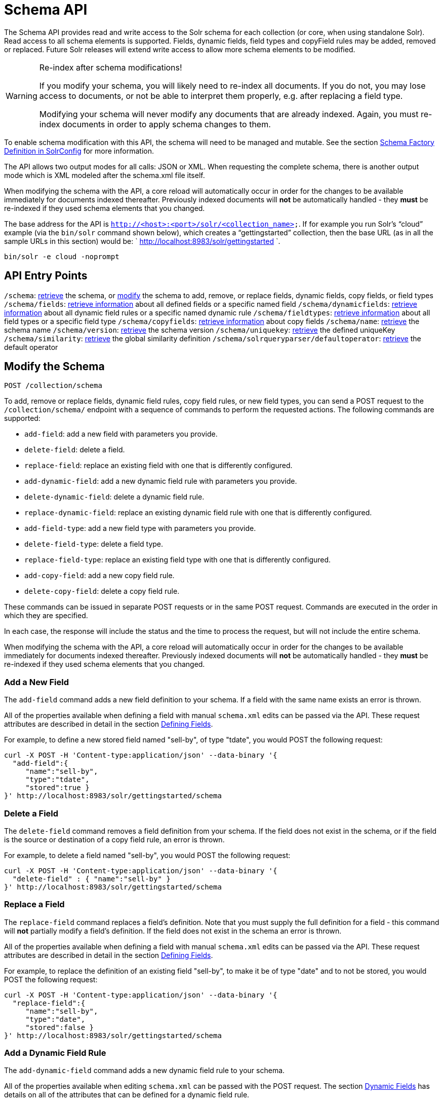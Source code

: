 = Schema API
:page-shortname: schema-api
:page-permalink: schema-api.html

The Schema API provides read and write access to the Solr schema for each collection (or core, when using standalone Solr). Read access to all schema elements is supported. Fields, dynamic fields, field types and copyField rules may be added, removed or replaced. Future Solr releases will extend write access to allow more schema elements to be modified.

.Re-index after schema modifications!
[WARNING]
====

If you modify your schema, you will likely need to re-index all documents. If you do not, you may lose access to documents, or not be able to interpret them properly, e.g. after replacing a field type.

Modifying your schema will never modify any documents that are already indexed. Again, you must re-index documents in order to apply schema changes to them.

====

To enable schema modification with this API, the schema will need to be managed and mutable. See the section <<schema-factory-definition-in-solrconfig.adoc#,Schema Factory Definition in SolrConfig>> for more information.

The API allows two output modes for all calls: JSON or XML. When requesting the complete schema, there is another output mode which is XML modeled after the schema.xml file itself.

When modifying the schema with the API, a core reload will automatically occur in order for the changes to be available immediately for documents indexed thereafter. Previously indexed documents will *not* be automatically handled - they *must* be re-indexed if they used schema elements that you changed.

The base address for the API is `http://<host>:<port>/solr/<collection_name>`. If for example you run Solr's "`cloud`" example (via the `bin/solr` command shown below), which creates a "`gettingstarted`" collection, then the base URL (as in all the sample URLs in this section) would be: ` http://localhost:8983/solr/gettingstarted `.

[source,bash]
----
bin/solr -e cloud -noprompt
----

[[SchemaAPI-APIEntryPoints]]
== API Entry Points

`/schema`: <<SchemaAPI-RetrievetheEntireSchema,retrieve>> the schema, or <<SchemaAPI-ModifytheSchema,modify>> the schema to add, remove, or replace fields, dynamic fields, copy fields, or field types `/schema/fields`: <<SchemaAPI-ListFields,retrieve information>> about all defined fields or a specific named field `/schema/dynamicfields`: <<SchemaAPI-ListDynamicFields,retrieve information>> about all dynamic field rules or a specific named dynamic rule `/schema/fieldtypes`: <<SchemaAPI-ListFieldTypes,retrieve information>> about all field types or a specific field type `/schema/copyfields`: <<SchemaAPI-ListCopyFields,retrieve information>> about copy fields `/schema/name`: <<SchemaAPI-ShowSchemaName,retrieve>> the schema name `/schema/version`: <<SchemaAPI-ShowtheSchemaVersion,retrieve>> the schema version `/schema/uniquekey`: <<SchemaAPI-ListUniqueKey,retrieve>> the defined uniqueKey `/schema/similarity`: <<SchemaAPI-ShowGlobalSimilarity,retrieve>> the global similarity definition `/schema/solrqueryparser/defaultoperator`: <<SchemaAPI-GettheDefaultQueryOperator,retrieve>> the default operator

[[SchemaAPI-ModifytheSchema]]
== Modify the Schema

`POST /collection/schema`

To add, remove or replace fields, dynamic field rules, copy field rules, or new field types, you can send a POST request to the `/collection/schema/` endpoint with a sequence of commands to perform the requested actions. The following commands are supported:

* `add-field`: add a new field with parameters you provide.
* `delete-field`: delete a field.
* `replace-field`: replace an existing field with one that is differently configured.

* `add-dynamic-field`: add a new dynamic field rule with parameters you provide.
* `delete-dynamic-field`: delete a dynamic field rule.
* `replace-dynamic-field`: replace an existing dynamic field rule with one that is differently configured.

* `add-field-type`: add a new field type with parameters you provide.
* `delete-field-type`: delete a field type.
* `replace-field-type`: replace an existing field type with one that is differently configured.

* `add-copy-field`: add a new copy field rule.
* `delete-copy-field`: delete a copy field rule.

These commands can be issued in separate POST requests or in the same POST request. Commands are executed in the order in which they are specified.

In each case, the response will include the status and the time to process the request, but will not include the entire schema.

When modifying the schema with the API, a core reload will automatically occur in order for the changes to be available immediately for documents indexed thereafter. Previously indexed documents will **not** be automatically handled - they **must** be re-indexed if they used schema elements that you changed.

[[SchemaAPI-AddaNewField]]
=== Add a New Field

The `add-field` command adds a new field definition to your schema. If a field with the same name exists an error is thrown.

All of the properties available when defining a field with manual `schema.xml` edits can be passed via the API. These request attributes are described in detail in the section <<defining-fields.adoc#,Defining Fields>>.

For example, to define a new stored field named "sell-by", of type "tdate", you would POST the following request:

[source,bash]
----
curl -X POST -H 'Content-type:application/json' --data-binary '{
  "add-field":{ 
     "name":"sell-by",
     "type":"tdate",
     "stored":true }
}' http://localhost:8983/solr/gettingstarted/schema
----

[[SchemaAPI-DeleteaField]]
=== Delete a Field

The `delete-field` command removes a field definition from your schema. If the field does not exist in the schema, or if the field is the source or destination of a copy field rule, an error is thrown.

For example, to delete a field named "sell-by", you would POST the following request:

[source,bash]
----
curl -X POST -H 'Content-type:application/json' --data-binary '{
  "delete-field" : { "name":"sell-by" }
}' http://localhost:8983/solr/gettingstarted/schema
----

[[SchemaAPI-ReplaceaField]]
=== Replace a Field

The `replace-field` command replaces a field's definition. Note that you must supply the full definition for a field - this command will *not* partially modify a field's definition. If the field does not exist in the schema an error is thrown.

All of the properties available when defining a field with manual `schema.xml` edits can be passed via the API. These request attributes are described in detail in the section <<defining-fields.adoc#,Defining Fields>>.

For example, to replace the definition of an existing field "sell-by", to make it be of type "date" and to not be stored, you would POST the following request:

[source,bash]
----
curl -X POST -H 'Content-type:application/json' --data-binary '{
  "replace-field":{ 
     "name":"sell-by",
     "type":"date",
     "stored":false }
}' http://localhost:8983/solr/gettingstarted/schema
----

[[SchemaAPI-AddaDynamicFieldRule]]
=== Add a Dynamic Field Rule

The `add-dynamic-field` command adds a new dynamic field rule to your schema.

All of the properties available when editing `schema.xml` can be passed with the POST request. The section <<dynamic-fields.adoc#,Dynamic Fields>> has details on all of the attributes that can be defined for a dynamic field rule.

For example, to create a new dynamic field rule where all incoming fields ending with "_s" would be stored and have field type "string", you can POST a request like this:

[source,bash]
----
curl -X POST -H 'Content-type:application/json' --data-binary '{
  "add-dynamic-field":{ 
     "name":"*_s",
     "type":"string",
     "stored":true }
}' http://localhost:8983/solr/gettingstarted/schema
----

[[SchemaAPI-DeleteaDynamicFieldRule]]
=== Delete a Dynamic Field Rule

The `delete-dynamic-field` command deletes a dynamic field rule from your schema. If the dynamic field rule does not exist in the schema, or if the schema contains a copy field rule with a target or destination that matches only this dynamic field rule, an error is thrown.

For example, to delete a dynamic field rule matching "*_s", you can POST a request like this:

[source,bash]
----
curl -X POST -H 'Content-type:application/json' --data-binary '{
  "delete-dynamic-field":{ "name":"*_s" }
}' http://localhost:8983/solr/gettingstarted/schema
----

[[SchemaAPI-ReplaceaDynamicFieldRule]]
=== Replace a Dynamic Field Rule

The `replace-dynamic-field` command replaces a dynamic field rule in your schema. Note that you must supply the full definition for a dynamic field rule - this command will *not* partially modify a dynamic field rule's definition. If the dynamic field rule does not exist in the schema an error is thrown.

All of the properties available when editing `schema.xml` can be passed with the POST request. The section <<dynamic-fields.adoc#,Dynamic Fields>> has details on all of the attributes that can be defined for a dynamic field rule.

For example, to replace the definition of the "*_s" dynamic field rule with one where the field type is "text_general" and it's not stored, you can POST a request like this:

[source,bash]
----
curl -X POST -H 'Content-type:application/json' --data-binary '{
  "replace-dynamic-field":{ 
     "name":"*_s",
     "type":"text_general",
     "stored":false }
}' http://localhost:8983/solr/gettingstarted/schema
----

[[SchemaAPI-AddaNewFieldType]]
=== Add a New Field Type

The `add-field-type` command adds a new field type to your schema.

All of the field type properties available when editing `schema.xml` by hand are available for use in a POST request. The structure of the command is a json mapping of the standard field type definition, including the name, class, index and query analyzer definitions, etc. Details of all of the available options are described in the section <<solr-field-types.adoc#,Solr Field Types>>.

For example, to create a new field type named "myNewTxtField", you can POST a request as follows:

[source,bash]
----
curl -X POST -H 'Content-type:application/json' --data-binary '{
  "add-field-type" : {
     "name":"myNewTxtField",
     "class":"solr.TextField",
     "positionIncrementGap":"100",
     "analyzer" : {
        "charFilters":[{
           "class":"solr.PatternReplaceCharFilterFactory",
           "replacement":"$1$1",
           "pattern":"([a-zA-Z])\\\\1+" }],
        "tokenizer":{ 
           "class":"solr.WhitespaceTokenizerFactory" },
        "filters":[{
           "class":"solr.WordDelimiterFilterFactory",
           "preserveOriginal":"0" }]}}
}' http://localhost:8983/solr/gettingstarted/schema 
----

Note in this example that we have only defined a single analyzer section that will apply to index analysis and query analysis. If we wanted to define separate analysis, we would replace the `analyzer` section in the above example with separate sections for `indexAnalyzer` and `queryAnalyzer`. As in this example:

[source,bash]
----
curl -X POST -H 'Content-type:application/json' --data-binary '{
  "add-field-type":{
     "name":"myNewTextField",
     "class":"solr.TextField",
     "indexAnalyzer":{
        "tokenizer":{
           "class":"solr.PathHierarchyTokenizerFactory", 
           "delimiter":"/" }},
     "queryAnalyzer":{
        "tokenizer":{ 
           "class":"solr.KeywordTokenizerFactory" }}}
}' http://localhost:8983/solr/gettingstarted/schema 
----

[[SchemaAPI-DeleteaFieldType]]
=== Delete a Field Type

The `delete-field-type` command removes a field type from your schema. If the field type does not exist in the schema, or if any field or dynamic field rule in the schema uses the field type, an error is thrown.

For example, to delete the field type named "myNewTxtField", you can make a POST request as follows:

[source,bash]
----
curl -X POST -H 'Content-type:application/json' --data-binary '{
  "delete-field-type":{ "name":"myNewTxtField" }
}' http://localhost:8983/solr/gettingstarted/schema 
----

[[SchemaAPI-ReplaceaFieldType]]
=== Replace a Field Type

The `replace-field-type` command replaces a field type in your schema. Note that you must supply the full definition for a field type - this command will *not* partially modify a field type's definition. If the field type does not exist in the schema an error is thrown.

All of the field type properties available when editing `schema.xml` by hand are available for use in a POST request. The structure of the command is a json mapping of the standard field type definition, including the name, class, index and query analyzer definitions, etc. Details of all of the available options are described in the section <<solr-field-types.adoc#,Solr Field Types>>.

For example, to replace the definition of a field type named "myNewTxtField", you can make a POST request as follows:

[source,bash]
----
curl -X POST -H 'Content-type:application/json' --data-binary '{
  "replace-field-type":{
     "name":"myNewTxtField",
     "class":"solr.TextField",
     "positionIncrementGap":"100",
     "analyzer":{
        "tokenizer":{ 
           "class":"solr.StandardTokenizerFactory" }}}
}' http://localhost:8983/solr/gettingstarted/schema 
----

[[SchemaAPI-AddaNewCopyFieldRule]]
=== Add a New Copy Field Rule

The `add-copy-field` command adds a new copy field rule to your schema.

The attributes supported by the command are the same as when creating copy field rules by manually editing the `schema.xml`, as below:

[width="100%",cols="34%,33%,33%",options="header",]
|===
|Name |Required |Description
|source |Yes |The source field.
|dest |Yes |A field or an array of fields to which the source field will be copied.
|maxChars |No |The upper limit for the number of characters to be copied. The section <<copying-fields.adoc#,Copying Fields>> has more details.
|===

For example, to define a rule to copy the field "shelf" to the "location" and "catchall" fields, you would POST the following request:

[source,bash]
----
curl -X POST -H 'Content-type:application/json' --data-binary '{
  "add-copy-field":{
     "source":"shelf",
     "dest":[ "location", "catchall" ]}
}' http://localhost:8983/solr/gettingstarted/schema
----

[[SchemaAPI-DeleteaCopyFieldRule]]
=== Delete a Copy Field Rule

The `delete-copy-field` command deletes a copy field rule from your schema. If the copy field rule does not exist in the schema an error is thrown.

The `source` and `dest` attributes are required by this command.

For example, to delete a rule to copy the field "shelf" to the "location" field, you would POST the following request:

[source,bash]
----
curl -X POST -H 'Content-type:application/json' --data-binary '{
  "delete-copy-field":{ "source":"shelf", "dest":"location" }
}' http://localhost:8983/solr/gettingstarted/schema
----

[[SchemaAPI-MultipleCommandsinaSinglePOST]]
=== Multiple Commands in a Single POST

It is possible to perform one or more add requests in a single command. The API is transactional and all commands in a single call either succeed or fail together.

The commands are executed in the order in which they are specified. This means that if you want to create a new field type and in the same request use the field type on a new field, the section of the request that creates the field type must come before the section that creates the new field. Similarly, since a field must exist for it to be used in a copy field rule, a request to add a field must come before a request for the field to be used as either the source or the destination for a copy field rule.

The syntax for making multiple requests supports several approaches. First, the commands can simply be made serially, as in this request to create a new field type and then a field that uses that type:

[source,bash]
----
curl -X POST -H 'Content-type:application/json' --data-binary '{
  "add-field-type":{
     "name":"myNewTxtField",
     "class":"solr.TextField",
     "positionIncrementGap":"100",
     "analyzer":{
        "charFilters":[{
           "class":"solr.PatternReplaceCharFilterFactory",
           "replacement":"$1$1",
           "pattern":"([a-zA-Z])\\\\1+" }],
        "tokenizer":{ 
           "class":"solr.WhitespaceTokenizerFactory" },
        "filters":[{
           "class":"solr.WordDelimiterFilterFactory",
           "preserveOriginal":"0" }]}},
   "add-field" : { 
      "name":"sell-by",
      "type":"myNewTxtField",
      "stored":true }
}' http://localhost:8983/solr/gettingstarted/schema
----

Or, the same command can be repeated, as in this example:

[source,bash]
----
curl -X POST -H 'Content-type:application/json' --data-binary '{
  "add-field":{ 
     "name":"shelf",
     "type":"myNewTxtField",
     "stored":true },
  "add-field":{ 
     "name":"location",
     "type":"myNewTxtField",
     "stored":true },
  "add-copy-field":{ 
     "source":"shelf",
      "dest":[ "location", "catchall" ]}
}' http://localhost:8983/solr/gettingstarted/schema
----

Finally, repeated commands can be sent as an array:

[source,bash]
----
curl -X POST -H 'Content-type:application/json' --data-binary '{
  "add-field":[
     { "name":"shelf",
       "type":"myNewTxtField",
       "stored":true },
     { "name":"location",
       "type":"myNewTxtField",
       "stored":true }]
}' http://localhost:8983/solr/gettingstarted/schema
----

[[SchemaAPI-SchemaChangesamongReplicas]]
=== Schema Changes among Replicas

When running in SolrCloud mode, changes made to the schema on one node will propagate to all replicas in the collection. You can pass the *updateTimeoutSecs* parameter with your request to set the number of seconds to wait until all replicas confirm they applied the schema updates. This helps your client application be more robust in that you can be sure that all replicas have a given schema change within a defined amount of time. If agreement is not reached by all replicas in the specified time, then the request fails and the error message will include information about which replicas had trouble. In most cases, the only option is to re-try the change after waiting a brief amount of time. If the problem persists, then you'll likely need to investigate the server logs on the replicas that had trouble applying the changes. If you do not supply an *updateTimeoutSecs* parameter, the default behavior is for the receiving node to return immediately after persisting the updates to ZooKeeper. All other replicas will apply the updates asynchronously. Consequently, without supplying a timeout, your client application cannot be sure that all replicas have applied the changes.

<<main,Back to Top>>

[[SchemaAPI-RetrieveSchemaInformation]]
== Retrieve Schema Information

The following endpoints allow you to read how your schema has been defined. You can GET the entire schema, or only portions of it as needed.

To modify the schema, see the previous section <<SchemaAPI-ModifytheSchema,Modify the Schema>>.

[[SchemaAPI-RetrievetheEntireSchema]]
=== Retrieve the Entire Schema

`GET /collection/schema`

[[SchemaAPI-INPUT]]
==== INPUT

*Path Parameters*

[width="100%",cols="50%,50%",options="header",]
|===
|Key |Description
|collection |The collection (or core) name.
|===

*Query Parameters*

The query parameters should be added to the API request after '?'.

[width="100%",cols="20%,20%,20%,20%,20%",options="header",]
|===
|Key |Type |Required |Default |Description
|wt |string |No |json |Defines the format of the response. The options are **json**, *xml* or **schema.xml**. If not specified, JSON will be returned by default.
|===

[[SchemaAPI-OUTPUT]]
==== OUTPUT

*Output Content*

The output will include all fields, field types, dynamic rules and copy field rules, in the format requested (JSON or XML). The schema name and version are also included.

[[SchemaAPI-EXAMPLES]]
==== EXAMPLES

Get the entire schema in JSON.

[source,bash]
----
curl http://localhost:8983/solr/gettingstarted/schema?wt=json
----

[source,json]
----
{
  "responseHeader":{
    "status":0,
    "QTime":5},
  "schema":{
    "name":"example",
    "version":1.5,
    "uniqueKey":"id",
    "fieldTypes":[{
        "name":"alphaOnlySort",
        "class":"solr.TextField",
        "sortMissingLast":true,
        "omitNorms":true,
        "analyzer":{
          "tokenizer":{
            "class":"solr.KeywordTokenizerFactory"},
          "filters":[{
              "class":"solr.LowerCaseFilterFactory"},
            {
              "class":"solr.TrimFilterFactory"},
            {
              "class":"solr.PatternReplaceFilterFactory",
              "replace":"all",
              "replacement":"",
              "pattern":"([^a-z])"}]}},
...
    "fields":[{
        "name":"_version_",
        "type":"long",
        "indexed":true,
        "stored":true},
      {
        "name":"author",
        "type":"text_general",
        "indexed":true,
        "stored":true},
      {
        "name":"cat",
        "type":"string",
        "multiValued":true,
        "indexed":true,
        "stored":true},
...
    "copyFields":[{
        "source":"author",
        "dest":"text"},
      {
        "source":"cat",
        "dest":"text"},
      {
        "source":"content",
        "dest":"text"},
...
      {
        "source":"author",
        "dest":"author_s"}]}}
----

Get the entire schema in XML.

[source,bash]
----
curl http://localhost:8983/solr/gettingstarted/schema?wt=xml
----

[source,xml]
----
<response>
<lst name="responseHeader">
  <int name="status">0</int>
  <int name="QTime">5</int>
</lst>
<lst name="schema">
  <str name="name">example</str>
  <float name="version">1.5</float>
  <str name="uniqueKey">id</str>
  <arr name="fieldTypes">
    <lst>
      <str name="name">alphaOnlySort</str>
      <str name="class">solr.TextField</str>
      <bool name="sortMissingLast">true</bool>
      <bool name="omitNorms">true</bool>
      <lst name="analyzer">
        <lst name="tokenizer">
          <str name="class">solr.KeywordTokenizerFactory</str>
        </lst>
        <arr name="filters">
          <lst>
            <str name="class">solr.LowerCaseFilterFactory</str>
          </lst>
          <lst>
            <str name="class">solr.TrimFilterFactory</str>
          </lst>
          <lst>
            <str name="class">solr.PatternReplaceFilterFactory</str>
            <str name="replace">all</str>
            <str name="replacement"/>
            <str name="pattern">([^a-z])</str>
          </lst>
        </arr>
      </lst>
    </lst>
...
    <lst>
      <str name="source">author</str>
      <str name="dest">author_s</str>
    </lst>
  </arr>
</lst>
</response>
----

Get the entire schema in "schema.xml" format.

[source,bash]
----
curl http://localhost:8983/solr/gettingstarted/schema?wt=schema.xml
----

[source,xml]
----
<schema name="example" version="1.5">
  <uniqueKey>id</uniqueKey>
  <types>
    <fieldType name="alphaOnlySort" class="solr.TextField" sortMissingLast="true" omitNorms="true">
      <analyzer>
        <tokenizer class="solr.KeywordTokenizerFactory"/>
        <filter class="solr.LowerCaseFilterFactory"/>
        <filter class="solr.TrimFilterFactory"/>
        <filter class="solr.PatternReplaceFilterFactory" replace="all" replacement="" pattern="([^a-z])"/>
      </analyzer>
    </fieldType>
...
  <copyField source="url" dest="text"/>
  <copyField source="price" dest="price_c"/>
  <copyField source="author" dest="author_s"/>
</schema>
----

<<main,Back to Top>>

[[SchemaAPI-ListFields]]
=== List Fields

`GET /collection/schema/fields`

`GET /collection/schema/fields/fieldname `

[[SchemaAPI-INPUT.1]]
==== INPUT

*Path Parameters*

[width="100%",cols="50%,50%",options="header",]
|===
|Key |Description
|collection |The collection (or core) name.
|fieldname |The specific fieldname (if limiting request to a single field).
|===

*Query Parameters*

The query parameters can be added to the API request after a '?'.

[width="100%",cols="20%,20%,20%,20%,20%",options="header",]
|===
|Key |Type |Required |Default |Description
|wt |string |No |json |Defines the format of the response. The options are *json* or **xml**. If not specified, JSON will be returned by default.
|fl |string |No |(all fields) |Comma- or space-separated list of one or more fields to return. If not specified, all fields will be returned by default.
|includeDynamic |boolean |No |false |If **true**, and if the *fl* query parameter is specified or the *fieldname* path parameter is used, matching dynamic fields are included in the response and identified with the *dynamicBase* property. If neither the *fl* query parameter nor the *fieldname* path parameter is specified, the *includeDynamic* query parameter is ignored. If **false**, matching dynamic fields will not be returned.
|showDefaults |boolean |No |false |If **true**, all default field properties from each field's field type will be included in the response (e.g. **tokenized** for **solr.TextField**). If **false**, only explicitly specified field properties will be included.
|===

[[SchemaAPI-OUTPUT.1]]
==== OUTPUT

*Output Content*

The output will include each field and any defined configuration for each field. The defined configuration can vary for each field, but will minimally include the field `name`, the `type`, if it is `indexed` and if it is `stored`. If `multiValued` is defined as either true or false (most likely true), that will also be shown. See the section <<defining-fields.adoc#,Defining Fields>> for more information about each parameter.

[[SchemaAPI-EXAMPLES.1]]
==== EXAMPLES

Get a list of all fields.

[source,bash]
----
curl http://localhost:8983/solr/gettingstarted/schema/fields?wt=json
----

The sample output below has been truncated to only show a few fields.

[source,javascript]
----
{
    "fields": [
        {
            "indexed": true, 
            "name": "_version_", 
            "stored": true, 
            "type": "long"
        }, 
        {
            "indexed": true, 
            "name": "author", 
            "stored": true, 
            "type": "text_general"
        }, 
        {
            "indexed": true, 
            "multiValued": true, 
            "name": "cat", 
            "stored": true, 
            "type": "string"
        }, 
...
    ], 
    "responseHeader": {
        "QTime": 1, 
        "status": 0
    }
}
----

<<main,Back to Top>>

[[SchemaAPI-ListDynamicFields]]
=== List Dynamic Fields

`GET /collection/schema/dynamicfields`

`GET /collection/schema/dynamicfields/name `

[[SchemaAPI-INPUT.2]]
==== INPUT

*Path Parameters*

[width="100%",cols="50%,50%",options="header",]
|===
|Key |Description
|collection |The collection (or core) name.
|name |The name of the dynamic field rule (if limiting request to a single dynamic field rule).
|===

*Query Parameters*

The query parameters can be added to the API request after a '?'.

[width="100%",cols="20%,20%,20%,20%,20%",options="header",]
|===
|Key |Type |Required |Default |Description
|wt |string |No |json |Defines the format of the response. The options are *json,* **xml**. If not specified, JSON will be returned by default.
|showDefaults |boolean |No |false |If **true**, all default field properties from each dynamic field's field type will be included in the response (e.g. *tokenized* for **solr.TextField**). If **false**, only explicitly specified field properties will be included.
|===

[[SchemaAPI-OUTPUT.2]]
==== OUTPUT

*Output Content*

The output will include each dynamic field rule and the defined configuration for each rule. The defined configuration can vary for each rule, but will minimally include the dynamic field `name`, the `type`, if it is `indexed` and if it is `stored`. See the section <<dynamic-fields.adoc#,Dynamic Fields>> for more information about each parameter.

[[SchemaAPI-EXAMPLES.2]]
==== EXAMPLES

Get a list of all dynamic field declarations:

[source,bash]
----
curl http://localhost:8983/solr/gettingstarted/schema/dynamicfields?wt=json
----

The sample output below has been truncated.

[source,javascript]
----
{
    "dynamicFields": [
        {
            "indexed": true, 
            "name": "*_coordinate", 
            "stored": false, 
            "type": "tdouble"
        }, 
        {
            "multiValued": true, 
            "name": "ignored_*", 
            "type": "ignored"
        }, 
        {
            "name": "random_*", 
            "type": "random"
        }, 
        {
            "indexed": true, 
            "multiValued": true, 
            "name": "attr_*", 
            "stored": true, 
            "type": "text_general"
        }, 
        {
            "indexed": true, 
            "multiValued": true, 
            "name": "*_txt", 
            "stored": true, 
            "type": "text_general"
        } 
...
    ], 
    "responseHeader": {
        "QTime": 1, 
        "status": 0
    }
}
----

<<main,Back to Top>>

[[SchemaAPI-ListFieldTypes]]
=== List Field Types

`GET /collection/schema/fieldtypes`

`GET /collection/schema/fieldtypes/name `

[[SchemaAPI-INPUT.3]]
==== INPUT

*Path Parameters*

[width="100%",cols="50%,50%",options="header",]
|===
|Key |Description
|collection |The collection (or core) name.
|name |The name of the field type (if limiting request to a single field type).
|===

*Query Parameters*

The query parameters can be added to the API request after a '?'.

[width="100%",cols="20%,20%,20%,20%,20%",options="header",]
|===
|Key |Type |Required |Default |Description
|wt |string |No |json |Defines the format of the response. The options are *json* or **xml**. If not specified, JSON will be returned by default.
|showDefaults |boolean |No |false |If **true**, all default field properties from each field type will be included in the response (e.g. *tokenized* for **solr.TextField**). If **false**, only explicitly specified field properties will be included.
|===

[[SchemaAPI-OUTPUT.3]]
==== OUTPUT

*Output Content*

The output will include each field type and any defined configuration for the type. The defined configuration can vary for each type, but will minimally include the field type `name` and the `class`. If query or index analyzers, tokenizers, or filters are defined, those will also be shown with other defined parameters. See the section <<solr-field-types.adoc#,Solr Field Types>> for more information about how to configure various types of fields.

[[SchemaAPI-EXAMPLES.3]]
==== EXAMPLES

Get a list of all field types.

[source,bash]
----
curl http://localhost:8983/solr/gettingstarted/schema/fieldtypes?wt=json
----

The sample output below has been truncated to show a few different field types from different parts of the list.

[source,javascript]
----
{
    "fieldTypes": [
        {
            "analyzer": {
                "class": "solr.TokenizerChain", 
                "filters": [
                    {
                        "class": "solr.LowerCaseFilterFactory"
                    }, 
                    {
                        "class": "solr.TrimFilterFactory"
                    }, 
                    {
                        "class": "solr.PatternReplaceFilterFactory", 
                        "pattern": "([^a-z])", 
                        "replace": "all", 
                        "replacement": ""
                    }
                ], 
                "tokenizer": {
                    "class": "solr.KeywordTokenizerFactory"
                }
            }, 
            "class": "solr.TextField", 
            "dynamicFields": [], 
            "fields": [], 
            "name": "alphaOnlySort", 
            "omitNorms": true, 
            "sortMissingLast": true
        }, 
...
        {
            "class": "solr.TrieFloatField", 
            "dynamicFields": [
                "*_fs", 
                "*_f"
            ], 
            "fields": [
                "price", 
                "weight"
            ], 
            "name": "float", 
            "positionIncrementGap": "0", 
            "precisionStep": "0"
        }, 
...
}
----

<<main,Back to Top>>

[[SchemaAPI-ListCopyFields]]
=== List Copy Fields

`GET /collection/schema/copyfields`

[[SchemaAPI-INPUT.4]]
==== INPUT

*Path Parameters*

[width="100%",cols="50%,50%",options="header",]
|===
|Key |Description
|collection |The collection (or core) name.
|===

*Query Parameters*

The query parameters can be added to the API request after a '?'.

[width="100%",cols="20%,20%,20%,20%,20%",options="header",]
|===
|Key |Type |Required |Default |Description
|wt |string |No |json |Defines the format of the response. The options are *json* or **xml**. If not specified, JSON will be returned by default.
|source.fl |string |No |(all source fields) |Comma- or space-separated list of one or more copyField source fields to include in the response - copyField directives with all other source fields will be excluded from the response. If not specified, all copyField-s will be included in the response.
|dest.fl |string |No |(all dest fields) |Comma- or space-separated list of one or more copyField dest fields to include in the response - copyField directives with all other dest fields will be excluded. If not specified, all copyField-s will be included in the response.
|===

[[SchemaAPI-OUTPUT.4]]
==== OUTPUT

*Output Content*

The output will include the `source` and `dest`ination of each copy field rule defined in `schema.xml`. For more information about copying fields, see the section <<copying-fields.adoc#,Copying Fields>>.

[[SchemaAPI-EXAMPLES.4]]
==== EXAMPLES

Get a list of all copyfields.

[source,bash]
----
curl http://localhost:8983/solr/gettingstarted/schema/copyfields?wt=json
----

The sample output below has been truncated to the first few copy definitions.

[source,javascript]
----
{
    "copyFields": [
        {
            "dest": "text", 
            "source": "author"
        }, 
        {
            "dest": "text", 
            "source": "cat"
        }, 
        {
            "dest": "text", 
            "source": "content"
        }, 
        {
            "dest": "text", 
            "source": "content_type"
        }, 
...
    ], 
    "responseHeader": {
        "QTime": 3, 
        "status": 0
    }
}
----

<<main,Back to Top>>

[[SchemaAPI-ShowSchemaName]]
=== Show Schema Name

`GET /collection/schema/name`

[[SchemaAPI-INPUT.5]]
==== INPUT

*Path Parameters*

[width="100%",cols="50%,50%",options="header",]
|===
|Key |Description
|collection |The collection (or core) name.
|===

*Query Parameters*

The query parameters can be added to the API request after a '?'.

[width="100%",cols="20%,20%,20%,20%,20%",options="header",]
|===
|Key |Type |Required |Default |Description
|wt |string |No |json |Defines the format of the response. The options are *json* or **xml**. If not specified, JSON will be returned by default.
|===

[[SchemaAPI-OUTPUT.5]]
==== OUTPUT

*Output Content* The output will be simply the name given to the schema.

[[SchemaAPI-EXAMPLES.5]]
==== EXAMPLES

Get the schema name.

[source,bash]
----
curl http://localhost:8983/solr/gettingstarted/schema/name?wt=json
----

[source,javascript]
----
{
  "responseHeader":{
    "status":0,
    "QTime":1},
  "name":"example"}
----

<<main,Back to Top>>

[[SchemaAPI-ShowtheSchemaVersion]]
=== Show the Schema Version

`GET /collection/schema/version`

[[SchemaAPI-INPUT.6]]
==== INPUT

*Path Parameters*

[width="100%",cols="50%,50%",options="header",]
|===
|Key |Description
|collection |The collection (or core) name.
|===

*Query Parameters*

The query parameters can be added to the API request after a '?'.

[width="100%",cols="20%,20%,20%,20%,20%",options="header",]
|===
|Key |Type |Required |Default |Description
|wt |string |No |json |Defines the format of the response. The options are *json* or **xml**. If not specified, JSON will be returned by default.
|===

[[SchemaAPI-OUTPUT.6]]
==== OUTPUT

*Output Content*

The output will simply be the schema version in use.

[[SchemaAPI-EXAMPLES.6]]
==== EXAMPLES

Get the schema version

[source,bash]
----
curl http://localhost:8983/solr/gettingstarted/schema/version?wt=json
----

[source,javascript]
----
{
  "responseHeader":{
    "status":0,
    "QTime":2},
  "version":1.5}
----

<<main,Back to Top>>

[[SchemaAPI-ListUniqueKey]]
=== List UniqueKey

`GET /collection/schema/uniquekey`

[[SchemaAPI-INPUT.7]]
==== INPUT

*Path Parameters*

[width="100%",cols="50%,50%",options="header",]
|===
|Key |Description
|collection |The collection (or core) name.
|===

*Query Parameters*

The query parameters can be added to the API request after a '?'.

[width="100%",cols="20%,20%,20%,20%,20%",options="header",]
|===
|Key |Type |Required |Default |Description
|wt |string |No |json |Defines the format of the response. The options are *json* or **xml**. If not specified, JSON will be returned by default.
|===

[[SchemaAPI-OUTPUT.7]]
==== OUTPUT

*Output Content*

The output will include simply the field name that is defined as the uniqueKey for the index.

[[SchemaAPI-EXAMPLES.7]]
==== EXAMPLES

List the uniqueKey.

[source,bash]
----
curl http://localhost:8983/solr/gettingstarted/schema/uniquekey?wt=json
----

[source,javascript]
----
{
  "responseHeader":{
    "status":0,
    "QTime":2},
  "uniqueKey":"id"}
----

<<main,Back to Top>>

[[SchemaAPI-ShowGlobalSimilarity]]
=== Show Global Similarity

`GET /collection/schema/similarity`

[[SchemaAPI-INPUT.8]]
==== INPUT

*Path Parameters*

[width="100%",cols="50%,50%",options="header",]
|===
|Key |Description
|collection |The collection (or core) name.
|===

*Query Parameters*

The query parameters can be added to the API request after a '?'.

[width="100%",cols="20%,20%,20%,20%,20%",options="header",]
|===
|Key |Type |Required |Default |Description
|wt |string |No |json |Defines the format of the response. The options are *json* or **xml**. If not specified, JSON will be returned by default.
|===

[[SchemaAPI-OUTPUT.8]]
==== OUTPUT

*Output Content*

The output will include the class name of the global similarity defined (if any).

[[SchemaAPI-EXAMPLES.8]]
==== EXAMPLES

Get the similarity implementation.

[source,bash]
----
curl http://localhost:8983/solr/gettingstarted/schema/similarity?wt=json
----

[source,javascript]
----
{
  "responseHeader":{
    "status":0,
    "QTime":1},
  "similarity":{
    "class":"org.apache.solr.search.similarities.DefaultSimilarityFactory"}}
----

<<main,Back to Top>>

[[SchemaAPI-GettheDefaultQueryOperator]]
=== Get the Default Query Operator

`GET /collection/schema/solrqueryparser/defaultoperator`

[[SchemaAPI-INPUT.9]]
==== INPUT

*Path Parameters*

[width="100%",cols="50%,50%",options="header",]
|===
|Key |Description
|collection |The collection (or core) name.
|===

*Query Parameters*

The query parameters can be added to the API request after a '?'.

[width="100%",cols="20%,20%,20%,20%,20%",options="header",]
|===
|Key |Type |Required |Default |Description
|wt |string |No |json |Defines the format of the response. The options are *json* or **xml**. If not specified, JSON will be returned by default.
|===

[[SchemaAPI-OUTPUT.9]]
==== OUTPUT

*Output Content*

The output will include simply the default operator if none is defined by the user.

[[SchemaAPI-EXAMPLES.9]]
==== EXAMPLES

Get the default operator.

[source,bash]
----
curl http://localhost:8983/solr/gettingstarted/schema/solrqueryparser/defaultoperator?wt=json
----

[source,javascript]
----
{
  "responseHeader":{
    "status":0,
    "QTime":2},
  "defaultOperator":"OR"}
----

<<main,Back to Top>>

[[SchemaAPI-ManageResourceData]]
== Manage Resource Data

The <<managed-resources.adoc#,Managed Resources>> REST API provides a mechanism for any Solr plugin to expose resources that should support CRUD (Create, Read, Update, Delete) operations. Depending on what Field Types and Analyzers are configured in your Schema, additional `/schema/` REST API paths may exist. See the <<managed-resources.adoc#,Managed Resources>> section for more information and examples.
